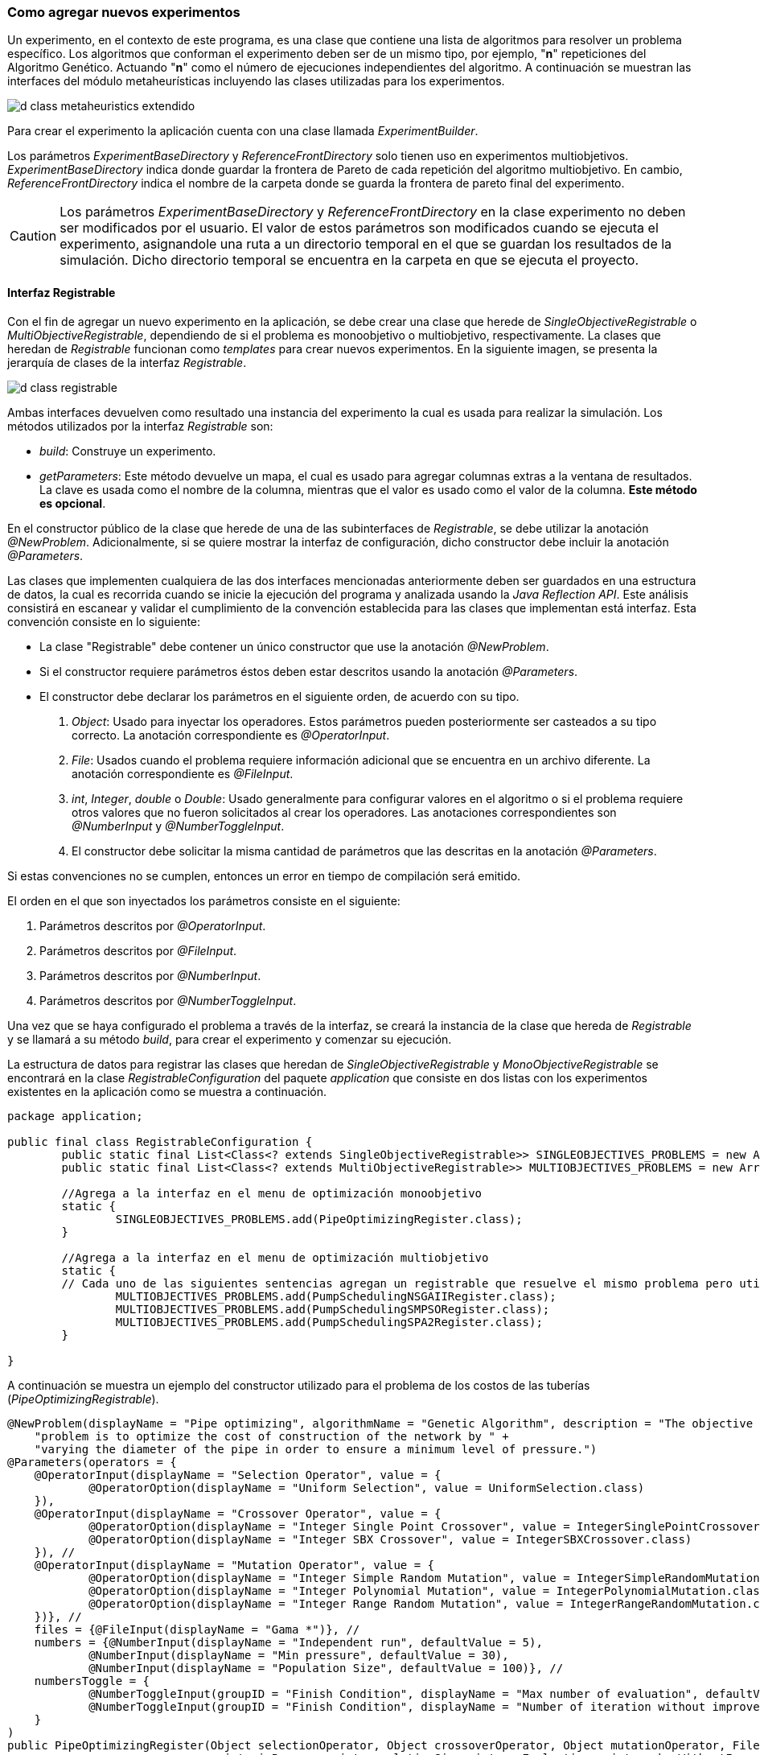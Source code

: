 === Como agregar nuevos experimentos

Un experimento, en el contexto de este programa, es una clase que contiene una lista de algoritmos para resolver un problema específico. Los algoritmos que conforman el experimento deben ser de un mismo tipo, por ejemplo, "*n*" repeticiones del Algoritmo Genético. Actuando "*n*" como el número de ejecuciones independientes del algoritmo. A continuación se muestran las interfaces del módulo metaheurísticas incluyendo las clases utilizadas para los experimentos.

image::images/nuevos_experimentos/d_class_metaheuristics_extendido.svg[]


Para crear el experimento la aplicación cuenta con una clase llamada _ExperimentBuilder_. 

Los parámetros _ExperimentBaseDirectory_ y _ReferenceFrontDirectory_ solo tienen uso en experimentos multiobjetivos. _ExperimentBaseDirectory_ indica donde guardar la frontera de Pareto de cada repetición del algoritmo multiobjetivo. En cambio, _ReferenceFrontDirectory_ indica el nombre de la carpeta donde se guarda la frontera de pareto final del experimento. 

[CAUTION]
====
Los parámetros _ExperimentBaseDirectory_ y _ReferenceFrontDirectory_ en la clase experimento no deben ser modificados por el usuario. El valor de estos parámetros son modificados cuando se ejecuta el experimento, asignandole una ruta a un directorio temporal en el que se guardan los resultados de la simulación. Dicho directorio temporal se encuentra en la carpeta en que se ejecuta el proyecto.
====

==== Interfaz Registrable

Con el fin de agregar un nuevo experimento en la aplicación, se debe crear una clase que herede de _SingleObjectiveRegistrable_ o _MultiObjectiveRegistrable_, dependiendo de si el problema es monoobjetivo o multiobjetivo, respectivamente. La clases que heredan de _Registrable_ funcionan como _templates_ para crear nuevos experimentos. En la siguiente imagen, se presenta la jerarquía de clases de la interfaz _Registrable_.

image::images/nuevos_experimentos/d_class_registrable.svg[]
 
Ambas interfaces devuelven como resultado una instancia del experimento la cual es usada para realizar la simulación. Los métodos utilizados por la interfaz _Registrable_ son:

* _build_: Construye un experimento.
* _getParameters_: Este método devuelve un mapa, el cual es usado para agregar columnas extras a la ventana de resultados. La clave es usada como el nombre de la columna, mientras que el valor es usado como el valor de la columna. *Este método es opcional*.

En el constructor público de la clase que herede de una de las subinterfaces de _Registrable_, se debe utilizar la anotación _@NewProblem_. Adicionalmente, si se quiere mostrar la interfaz de configuración, dicho constructor debe incluir la anotación _@Parameters_.

Las clases que implementen cualquiera de las dos interfaces mencionadas anteriormente deben ser guardados en una estructura de datos, la cual es recorrida cuando se inicie la ejecución del programa y analizada usando la _Java Reflection API_. Este análisis consistirá en escanear y validar el cumplimiento de la convención establecida para las clases que implementan está interfaz. Esta convención consiste en lo siguiente:

* La clase "Registrable" debe contener un único constructor que use la anotación _@NewProblem_.
* Si el constructor requiere parámetros éstos deben estar descritos usando la anotación _@Parameters_.
* El constructor debe declarar los parámetros en el siguiente orden, de acuerdo con su tipo.
  
    1. _Object_: Usado para inyectar los operadores. Estos parámetros pueden posteriormente ser casteados a su tipo correcto. La anotación correspondiente es _@OperatorInput_.
    2. _File_: Usados cuando el problema requiere información adicional que se encuentra en un archivo diferente. La anotación correspondiente es _@FileInput_.
    3. _int_, _Integer_, _double_ o _Double_: Usado generalmente para configurar valores en el algoritmo o si el problema requiere otros valores que no fueron solicitados al crear los operadores. Las anotaciones correspondientes son _@NumberInput_ y _@NumberToggleInput_.
    4. El constructor debe solicitar la misma cantidad de parámetros que las descritas en la anotación _@Parameters_.


Si estas convenciones no se cumplen, entonces un error en tiempo de compilación será emitido. 

El orden en el que son inyectados los parámetros consiste en el siguiente:

1. Parámetros descritos por _@OperatorInput_.
2. Parámetros descritos por _@FileInput_.
3. Parámetros descritos por _@NumberInput_.
4. Parámetros descritos por _@NumberToggleInput_.

Una vez que se haya configurado el problema a través de la interfaz, se creará la instancia de la clase que hereda de _Registrable_ y se llamará a su método _build_, para crear el experimento y comenzar su ejecución.

La estructura de datos para registrar las clases que heredan de _SingleObjectiveRegistrable_ y _MonoObjectiveRegistrable_ se encontrará en la clase _RegistrableConfiguration_ del paquete _application_ que consiste en dos listas con los experimentos existentes en la aplicación como se muestra a continuación.

[source,java]
----
package application;

public final class RegistrableConfiguration {
	public static final List<Class<? extends SingleObjectiveRegistrable>> SINGLEOBJECTIVES_PROBLEMS = new ArrayList<>();
	public static final List<Class<? extends MultiObjectiveRegistrable>> MULTIOBJECTIVES_PROBLEMS = new ArrayList<>();

	//Agrega a la interfaz en el menu de optimización monoobjetivo
	static {
		SINGLEOBJECTIVES_PROBLEMS.add(PipeOptimizingRegister.class);
	}
	
	//Agrega a la interfaz en el menu de optimización multiobjetivo
	static {
        // Cada uno de las siguientes sentencias agregan un registrable que resuelve el mismo problema pero utilizando diferentes algoritmos.
		MULTIOBJECTIVES_PROBLEMS.add(PumpSchedulingNSGAIIRegister.class);
		MULTIOBJECTIVES_PROBLEMS.add(PumpSchedulingSMPSORegister.class);
		MULTIOBJECTIVES_PROBLEMS.add(PumpSchedulingSPA2Register.class);
	}
 
}
----

A continuación se muestra un ejemplo del constructor utilizado para el problema de los costos de las tuberías (_PipeOptimizingRegistrable_).

[source,java]
----
@NewProblem(displayName = "Pipe optimizing", algorithmName = "Genetic Algorithm", description = "The objective of this " +
    "problem is to optimize the cost of construction of the network by " +
    "varying the diameter of the pipe in order to ensure a minimum level of pressure.")
@Parameters(operators = {
    @OperatorInput(displayName = "Selection Operator", value = {
            @OperatorOption(displayName = "Uniform Selection", value = UniformSelection.class)
    }),
    @OperatorInput(displayName = "Crossover Operator", value = {
            @OperatorOption(displayName = "Integer Single Point Crossover", value = IntegerSinglePointCrossover.class),
            @OperatorOption(displayName = "Integer SBX Crossover", value = IntegerSBXCrossover.class)
    }), //
    @OperatorInput(displayName = "Mutation Operator", value = {
            @OperatorOption(displayName = "Integer Simple Random Mutation", value = IntegerSimpleRandomMutation.class),
            @OperatorOption(displayName = "Integer Polynomial Mutation", value = IntegerPolynomialMutation.class),
            @OperatorOption(displayName = "Integer Range Random Mutation", value = IntegerRangeRandomMutation.class)
    })}, //
    files = {@FileInput(displayName = "Gama *")}, //
    numbers = {@NumberInput(displayName = "Independent run", defaultValue = 5),
            @NumberInput(displayName = "Min pressure", defaultValue = 30),
            @NumberInput(displayName = "Population Size", defaultValue = 100)}, //
    numbersToggle = {
            @NumberToggleInput(groupID = "Finish Condition", displayName = "Max number of evaluation", defaultValue = 25000),
            @NumberToggleInput(groupID = "Finish Condition", displayName = "Number of iteration without improvement", defaultValue = 100)
    }
)
public PipeOptimizingRegister(Object selectionOperator, Object crossoverOperator, Object mutationOperator, File gama, int independentRun,
                                int minPressure, int populationSize, int maxEvaluations, int numberWithoutImprovement) throws Exception {

    this.selection = (SelectionOperator<List<IntegerSolution>, List<IntegerSolution>>) selectionOperator; // unchecked cast
    this.crossover = (CrossoverOperator<IntegerSolution>) crossoverOperator; // unchecked cast
    this.mutation = (MutationOperator<IntegerSolution>) mutationOperator; // unchecked cast
    this.independentRun = independentRun;
    this.minPressure = minPressure;
    this.populationSize = populationSize;
    this.numberWithoutImprovement = numberWithoutImprovement;
    this.maxEvaluations = maxEvaluations;
    this.gama = gama;
}
----

En cuando al método build:

[source,java]
----
@Override
public Experiment<IntegerSolution> build(String inpPath) throws Exception {
    if (inpPath == null || inpPath.isEmpty()) {
        throw new ApplicationException("There isn't a network opened");
    }

    // Inicializa el simulador
    EpanetAPI epanet = new EpanetAPI();
    epanet.ENopen(inpPath, "ejecucion.rpt", "");

    if (this.gama == null) {
        throw new ApplicationException("There isn't gama file");
    }


    // Crea el problema asociado al experimento.
    this.problem = new PipeOptimizing(epanet, this.gama.getAbsolutePath(), this.minPressure);

    ExperimentProblem<IntegerSolution> experimentProblem = new ExperimentProblem<>(this.problem);

    // Crea la lista con los algoritmos del experimento. Cada ExperimentAlgoritm en la lista tendra la referencia al problema, un numero de ejecución entre 0 e independentRun, así como su propia instancia del algoritmo creada utilizando el callback.
    List<ExperimentAlgorithm<IntegerSolution>> experimentAlgorithms = ExperimentUtils.configureAlgorithmList(
        experimentProblem,
        this.independentRun,
        () -> { // Callback. Es un template para crear los algoritmos.
            GeneticAlgorithm2<IntegerSolution> algorithm = new GeneticAlgorithm2<>(this.problem, populationSize, selection, crossover, mutation, new SequentialSolutionEvaluator<>());
            if (this.numberWithoutImprovement != Integer.MIN_VALUE) {
                algorithm.setMaxNumberOfIterationWithoutImprovement(this.numberWithoutImprovement);
            } else {
                algorithm.setMaxEvaluations(this.maxEvaluations);
            }
            return algorithm;
        }
    );

    return new ExperimentBuilder<IntegerSolution>("PipeOptimizing")
            .setIndependentRuns(this.independentRun)
            .setAlgorithmList(experimentAlgorithms)
            .setProblem(experimentProblem)
            .build();
}
----

Finalmente el método _getParameters_:

[source,java]
----
@Override
public Map<String, String> getParameters() {
    Map<String, String> map = new LinkedHashMap<>();
    map.put("Min Pressure", "" + this.minPressure);
    map.put("Population Size", "" + this.populationSize);

    // Ve si el parámetro numberWithoutImprovement fue configurado o no
    if (this.numberWithoutImprovement != Integer.MIN_VALUE) {
        map.put("Number without improvement", "" + this.numberWithoutImprovement);
    } else {
        map.put("Number of max evaluations", "" + this.maxEvaluations);
    }

    // Selección
    if (this.selection instanceof UniformSelection) {
        map.put("Selection", "UniformSelection");
        map.put("Uniform Selection Constant", "" + ((UniformSelection<IntegerSolution>) this.selection).getConstant());
    }

    // Cruzamiento
    if (this.crossover instanceof IntegerSBXCrossover) {
        map.put("Crossover", "IntegerSBXCrossover");
        map.put("Crossover Probability", "" + ((IntegerSBXCrossover) this.crossover).getCrossoverProbability());
        map.put("Crossover Distribution Index", "" + ((IntegerSBXCrossover) this.crossover).getDistributionIndex());
    } else if (this.crossover instanceof IntegerSinglePointCrossover) {
        map.put("Crossover", "IntegerSinglePointCrossover");
        map.put("Crossover Probability", "" + ((IntegerSinglePointCrossover) this.crossover).getCrossoverProbability());
    }

    // Mutación
    if (this.mutation instanceof IntegerPolynomialMutation) {
        map.put("Mutation", "IntegerPolynomialMutation");
        map.put("Mutation Probability", "" + ((IntegerPolynomialMutation) this.mutation).getMutationProbability());
        map.put("Mutation Distribution Index", "" + ((IntegerPolynomialMutation) this.mutation).getDistributionIndex());

    } else if (this.mutation instanceof IntegerSimpleRandomMutation) {
        map.put("Mutation", "IntegerSimpleRandomMutation");
        map.put("Mutation Probability", "" + ((IntegerSimpleRandomMutation) this.mutation).getMutationProbability());

    } else if (this.mutation instanceof IntegerRangeRandomMutation) {
        map.put("Mutation", "IntegerRangeRandomMutation");
        map.put("Mutation Probability", "" + ((IntegerRangeRandomMutation) this.mutation).getMutationProbability());
        map.put("Mutation Range", "" + ((IntegerRangeRandomMutation) this.mutation).getRange());
    }
    return map;
}
----

En <<Anotaciones de la aplicación, Anotaciones>> se pueden ver la definición de cada una de las anotaciones permitidas por la aplicación.